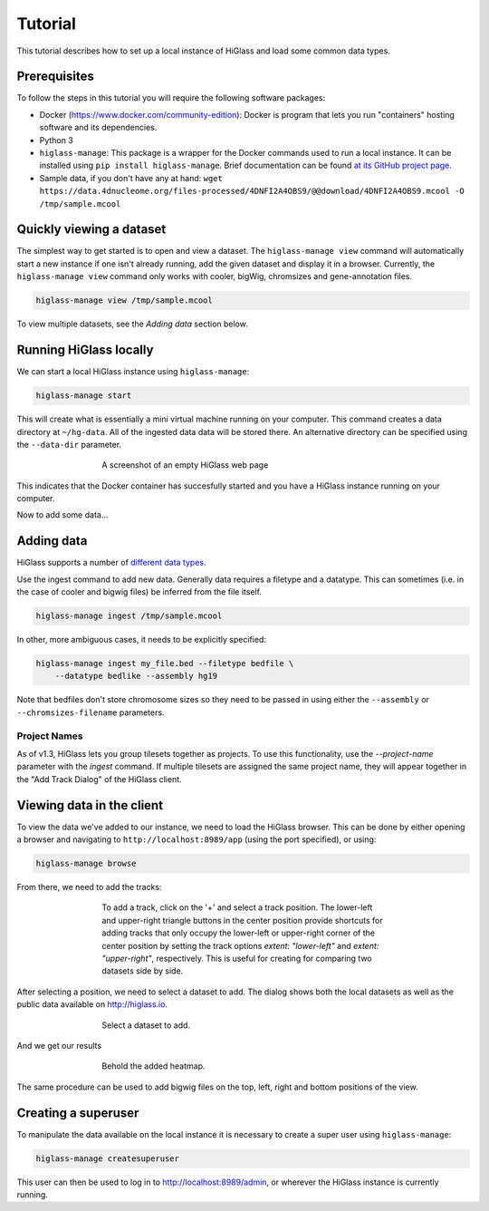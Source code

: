 Tutorial
========

This tutorial describes how to set up a local instance of HiGlass and load some common data types.

Prerequisites
-------------

To follow the steps in this tutorial you will require the following software packages:

- Docker (https://www.docker.com/community-edition): Docker is program that
  lets you run "containers" hosting software and its dependencies.
- Python 3
- ``higlass-manage``: This package is a wrapper for the Docker commands used to run a local instance.
  It can be installed using ``pip install higlass-manage``. Brief documentation can be found
  `at its GitHub project page <https://github.com/higlass/higlass-manage>`_.
- Sample data, if you don't have any at hand: ``wget https://data.4dnucleome.org/files-processed/4DNFI2A4OBS9/@@download/4DNFI2A4OBS9.mcool -O /tmp/sample.mcool``

Quickly viewing a dataset
-------------------------

The simplest way to get started is to open and view a dataset.  The
``higlass-manage view`` command will automatically start a new instance if one
isn't already running, add the given dataset and display it in a browser.
Currently, the ``higlass-manage view`` command only works with cooler, bigWig,
chromsizes and gene-annotation files.

.. code-block:: bash

    higlass-manage view /tmp/sample.mcool

To view multiple datasets, see the `Adding data` section below.


Running HiGlass locally
-----------------------

We can start a local HiGlass instance using ``higlass-manage``:

.. code-block:: bash

    higlass-manage start

This will create what is essentially a mini virtual machine running on your
computer. This command creates a data directory at ``~/hg-data``. All of the
ingested data data will be stored there. An alternative directory can be specified
using the ``--data-dir`` parameter.

.. figure:: img/higlass-website-screenshot.png
    :align: center
    :figwidth: 500px

    A screenshot of an empty HiGlass web page

This indicates that the Docker container has succesfully started and you have
a HiGlass instance running on your computer.

Now to add some data...

Adding data
-----------

HiGlass supports a number of `different data types <data_preparation.html>`_.

Use the ingest command to add new data. Generally data requires a filetype and
a datatype. This can sometimes (i.e. in the case of cooler and bigwig files)
be inferred from the file itself.

.. code-block:: bash

    higlass-manage ingest /tmp/sample.mcool

In other, more ambiguous cases, it needs to be explicitly specified:

.. code-block:: bash

    higlass-manage ingest my_file.bed --filetype bedfile \
        --datatype bedlike --assembly hg19

Note that bedfiles don't store chromosome sizes so they need to be passed in
using either the ``--assembly`` or ``--chromsizes-filename`` parameters.

Project Names
^^^^^^^^^^^^^

As of v1.3, HiGlass lets you group tilesets together as projects. To use
this functionality, use the `--project-name` parameter with the `ingest`
command. If multiple tilesets are assigned the same project name, they
will appear together in the "Add Track Dialog" of the HiGlass client.

.. image:: img/add_track_groups.png

Viewing data in the client
--------------------------

To view the data we've added to our instance, we need to load the HiGlass
browser. This can be done by either opening a browser and navigating to
``http://localhost:8989/app`` (using the port specified), or using:

.. code-block:: bash

    higlass-manage browse

From there, we need to add the tracks:

.. figure:: img/add-tracks-diagram1.png
    :align: center
    :figwidth: 500px

    To add a track, click on the '+' and select a track position.
    The lower-left and upper-right triangle buttons in the center position provide shortcuts for adding tracks that only occupy the lower-left or upper-right corner of the center position by setting the track options `extent: "lower-left"` and `extent: "upper-right"`, respectively. This is useful for creating for comparing two datasets side by side.

After selecting a position, we need to select a dataset to add. The dialog
shows both the local datasets as well as the public data available on
http://higlass.io.

.. figure:: img/add-tracks-diagram2.png
    :align: center
    :figwidth: 500px

    Select a dataset to add.

And we get our results

.. figure:: img/add-tracks-diagram3.png
    :align: center
    :figwidth: 500px

    Behold the added heatmap.

The same procedure can be used to add bigwig files on the top, left, right and bottom positions of the view.

Creating a superuser
--------------------

To manipulate the data available on the local instance it is necessary to create a super user using
``higlass-manage``:

.. code-block:: bash

    higlass-manage createsuperuser

This user can then be used to log in to http://localhost:8989/admin, or wherever the HiGlass instance
is currently running.
